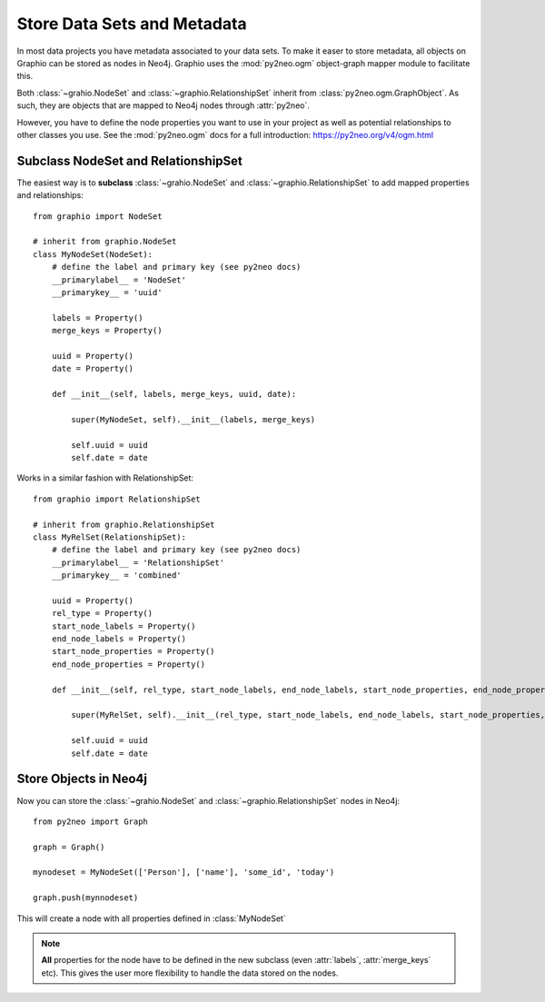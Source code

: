 Store Data Sets and Metadata
==============================

In most data projects you have metadata associated to your data sets. To make it easer to store metadata, all objects
on Graphio can be stored as nodes in Neo4j. Graphio uses the :mod:`py2neo.ogm` object-graph mapper module to facilitate this.

Both :class:`~grahio.NodeSet` and :class:`~graphio.RelationshipSet` inherit from :class:`py2neo.ogm.GraphObject`. As such, they
are objects that are mapped to Neo4j nodes through :attr:`py2neo`.

However, you have to define the node properties you want to use in your project as well as potential relationships to other
classes you use. See the :mod:`py2neo.ogm` docs for a full introduction: https://py2neo.org/v4/ogm.html

Subclass NodeSet and RelationshipSet
--------------------------------------

The easiest way is to **subclass** :class:`~grahio.NodeSet` and :class:`~graphio.RelationshipSet` to add mapped properties
and relationships::

    from graphio import NodeSet

    # inherit from graphio.NodeSet
    class MyNodeSet(NodeSet):
        # define the label and primary key (see py2neo docs)
        __primarylabel__ = 'NodeSet'
        __primarykey__ = 'uuid'

        labels = Property()
        merge_keys = Property()

        uuid = Property()
        date = Property()

        def __init__(self, labels, merge_keys, uuid, date):

            super(MyNodeSet, self).__init__(labels, merge_keys)

            self.uuid = uuid
            self.date = date

Works in a similar fashion with RelationshipSet::

    from graphio import RelationshipSet

    # inherit from graphio.RelationshipSet
    class MyRelSet(RelationshipSet):
        # define the label and primary key (see py2neo docs)
        __primarylabel__ = 'RelationshipSet'
        __primarykey__ = 'combined'

        uuid = Property()
        rel_type = Property()
        start_node_labels = Property()
        end_node_labels = Property()
        start_node_properties = Property()
        end_node_properties = Property()

        def __init__(self, rel_type, start_node_labels, end_node_labels, start_node_properties, end_node_properties, uuid, date):

            super(MyRelSet, self).__init__(rel_type, start_node_labels, end_node_labels, start_node_properties, end_node_properties)

            self.uuid = uuid
            self.date = date


Store Objects in Neo4j
-----------------------

Now you can store the :class:`~grahio.NodeSet` and :class:`~graphio.RelationshipSet` nodes in Neo4j::

    from py2neo import Graph

    graph = Graph()

    mynodeset = MyNodeSet(['Person'], ['name'], 'some_id', 'today')

    graph.push(mynnodeset)

This will create a node with all properties defined in :class:`MyNodeSet`

.. note::
    **All** properties for the node have to be defined in the new subclass (even :attr:`labels`, :attr:`merge_keys` etc).
    This gives the user more flexibility to handle the data stored on the nodes.
